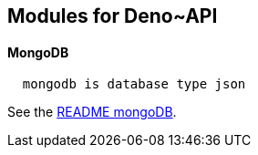 == Modules for Deno~API

==== MongoDB

----
  mongodb is database type json
----

See the xref:mongoDB/README.adoc[README mongoDB].
